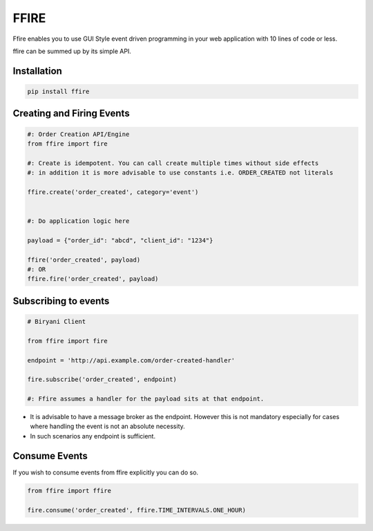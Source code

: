 FFIRE
=====

Ffire enables you to use GUI Style event driven programming in your web application with
10 lines of code or less.

ffire can be summed up by its simple API.

Installation
++++++++++++

.. code:: shell

    pip install ffire



Creating and Firing Events
++++++++++++++++++++++++++

.. code:: python

    #: Order Creation API/Engine
    from ffire import fire

    #: Create is idempotent. You can call create multiple times without side effects
    #: in addition it is more advisable to use constants i.e. ORDER_CREATED not literals

    ffire.create('order_created', category='event')


    #: Do application logic here

    payload = {"order_id": "abcd", "client_id": "1234"}

    ffire('order_created', payload)
    #: OR
    ffire.fire('order_created', payload)


Subscribing to events
+++++++++++++++++++++

.. code:: python


    # Biryani Client

    from ffire import fire

    endpoint = 'http://api.example.com/order-created-handler'

    fire.subscribe('order_created', endpoint)

    #: Ffire assumes a handler for the payload sits at that endpoint.

- It is advisable to have a message broker as the endpoint. However this is not mandatory especially for cases where handling the event is not an absolute necessity.

- In such scenarios any endpoint is sufficient.


Consume Events
++++++++++++++

If you wish to consume events from ffire explicitly you can do so.

.. code:: python

    from ffire import ffire

    fire.consume('order_created', ffire.TIME_INTERVALS.ONE_HOUR)
